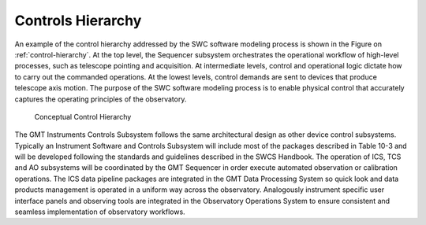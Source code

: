 
Controls Hierarchy
------------------

An example of the control hierarchy addressed by the SWC software modeling
process is shown in the Figure on :ref:`control-hierarchy`. At the top level,
the Sequencer subsystem orchestrates the operational workflow of high-level
processes, such as telescope pointing and acquisition. At intermediate levels,
control and operational logic dictate how to carry out the commanded operations.
At the lowest levels, control demands are sent to devices that produce telescope
axis motion. The purpose of the SWC software modeling process is to enable
physical control that accurately captures the operating principles of the
observatory.

.. _control-hierarchy:

.. figure:: _static/control-hierarchy.png

   Conceptual Control Hierarchy

The GMT Instruments Controls Subsystem follows the same architectural design as
other device control subsystems. Typically an Instrument Software and Controls
Subsystem will include most of the packages described in Table 10-3 and will be
developed following the standards and guidelines described in the SWCS Handbook.
The operation of ICS, TCS and AO subsystems will be coordinated by the GMT
Sequencer in order execute automated observation or calibration operations.  The
ICS data pipeline packages are integrated in the GMT Data Processing System so
quick look and data products management is operated in a uniform way across the
observatory. Analogously instrument specific user interface panels and observing
tools are integrated in the Observatory Operations System to ensure consistent
and seamless implementation of observatory workflows.
